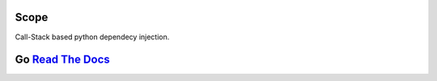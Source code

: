 Scope
=====

Call-Stack based python dependecy injection.

Go `Read The Docs <http://scope.readthedocs.org/en/latest/getting_started.html>`_
=====


|travis|_ |coveralls|_


  
.. |travis| image:: https://travis-ci.org/FlorianLudwig/scope.svg
.. _travis: https://travis-ci.org/FlorianLudwig/scope


.. |coveralls| image:: https://coveralls.io/repos/FlorianLudwig/scope/badge.svg
.. _coveralls: https://coveralls.io/r/FlorianLudwig/scope
